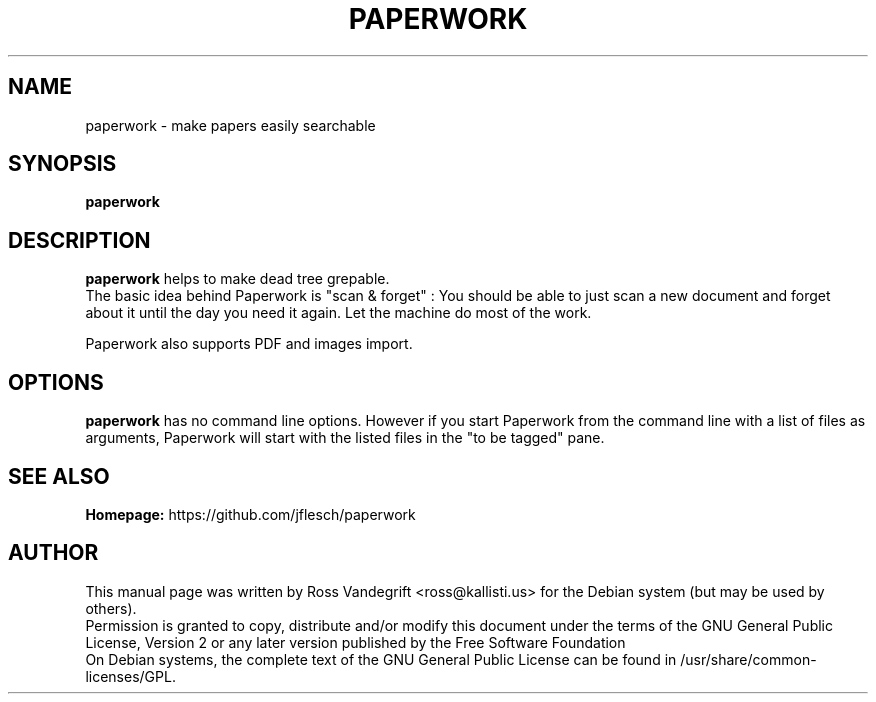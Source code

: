.TH PAPERWORK 1 "September 2014" "Version 0.2.0"

.SH NAME
paperwork - make papers easily searchable

.SH SYNOPSIS
.B paperwork

.SH DESCRIPTION
.B paperwork
helps to make dead tree grepable.
.br
The basic idea behind Paperwork is "scan & forget" : You should be able to just scan a new document and forget about it until the day you need it again. Let the machine do most of the work.

Paperwork also supports PDF and images import.

.SH OPTIONS
.BI paperwork
has no command line options. However if you start Paperwork from the command line
with a list of files as arguments, Paperwork will start with the listed files in
the "to be tagged" pane.

.SH SEE ALSO
.br
.B Homepage:
https://github.com/jflesch/paperwork
.br

.SH AUTHOR
This manual page was written by Ross Vandegrift <ross@kallisti.us> for the Debian system (but may be used by others).
.br
Permission is granted to copy, distribute and/or modify this document under the terms of the GNU General Public License, Version 2 or any later version published by the Free Software Foundation
.br
On Debian systems, the complete text of the GNU General Public License can be found in /usr/share/common-licenses/GPL.
